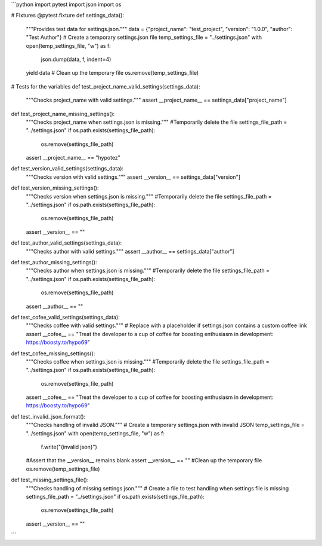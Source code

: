 ```python
import pytest
import json
import os

# Fixtures
@pytest.fixture
def settings_data():
    """Provides test data for settings.json."""
    data = {"project_name": "test_project", "version": "1.0.0", "author": "Test Author"}
    # Create a temporary settings.json file
    temp_settings_file = "../settings.json"
    with open(temp_settings_file, "w") as f:
        json.dump(data, f, indent=4)
    yield data
    # Clean up the temporary file
    os.remove(temp_settings_file)


# Tests for the variables
def test_project_name_valid_settings(settings_data):
    """Checks project_name with valid settings."""
    assert __project_name__ == settings_data["project_name"]


def test_project_name_missing_settings():
    """Checks project_name when settings.json is missing."""
    #Temporarily delete the file
    settings_file_path = "../settings.json"
    if os.path.exists(settings_file_path):
        os.remove(settings_file_path)
    assert __project_name__ == "hypotez"

def test_version_valid_settings(settings_data):
    """Checks version with valid settings."""
    assert __version__ == settings_data["version"]


def test_version_missing_settings():
    """Checks version when settings.json is missing."""
    #Temporarily delete the file
    settings_file_path = "../settings.json"
    if os.path.exists(settings_file_path):
        os.remove(settings_file_path)

    assert __version__ == ""



def test_author_valid_settings(settings_data):
    """Checks author with valid settings."""
    assert __author__ == settings_data["author"]

def test_author_missing_settings():
    """Checks author when settings.json is missing."""
    #Temporarily delete the file
    settings_file_path = "../settings.json"
    if os.path.exists(settings_file_path):
        os.remove(settings_file_path)

    assert __author__ == ""



def test_cofee_valid_settings(settings_data):
    """Checks coffee with valid settings."""
    # Replace with a placeholder if settings.json contains a custom coffee link
    assert __cofee__ == "Treat the developer to a cup of coffee for boosting enthusiasm in development: https://boosty.to/hypo69"


def test_cofee_missing_settings():
    """Checks coffee when settings.json is missing."""
    #Temporarily delete the file
    settings_file_path = "../settings.json"
    if os.path.exists(settings_file_path):
        os.remove(settings_file_path)

    assert __cofee__ == "Treat the developer to a cup of coffee for boosting enthusiasm in development: https://boosty.to/hypo69"


def test_invalid_json_format():
    """Checks handling of invalid JSON."""
    # Create a temporary settings.json with invalid JSON
    temp_settings_file = "../settings.json"
    with open(temp_settings_file, "w") as f:
        f.write("{invalid json}")
    #Assert that the __version__ remains blank
    assert __version__ == ""
    #Clean up the temporary file
    os.remove(temp_settings_file)




def test_missing_settings_file():
    """Checks handling of missing settings.json."""
    # Create a file to test handling when settings file is missing
    settings_file_path = "../settings.json"
    if os.path.exists(settings_file_path):
        os.remove(settings_file_path)
    assert __version__ == ""

```
